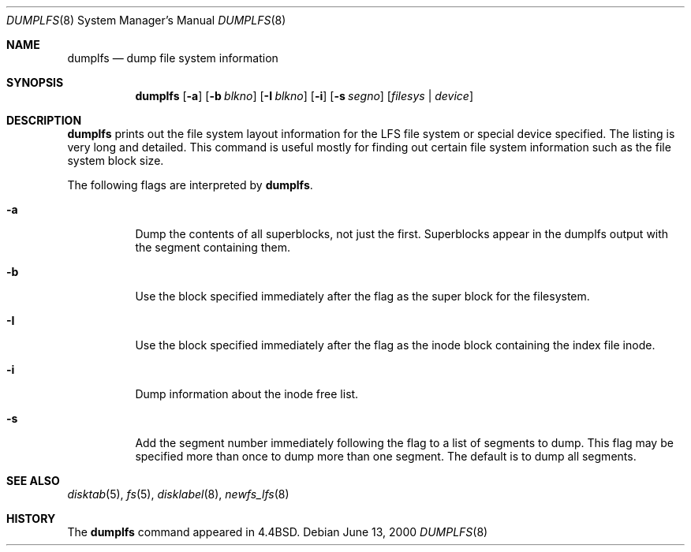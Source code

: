 .\"	$NetBSD: dumplfs.8,v 1.8 2002/01/19 03:10:41 wiz Exp $
.\"
.\" Copyright (c) 1993
.\"	The Regents of the University of California.  All rights reserved.
.\"
.\" Redistribution and use in source and binary forms, with or without
.\" modification, are permitted provided that the following conditions
.\" are met:
.\" 1. Redistributions of source code must retain the above copyright
.\"    notice, this list of conditions and the following disclaimer.
.\" 2. Redistributions in binary form must reproduce the above copyright
.\"    notice, this list of conditions and the following disclaimer in the
.\"    documentation and/or other materials provided with the distribution.
.\" 3. All advertising materials mentioning features or use of this software
.\"    must display the following acknowledgement:
.\"	This product includes software developed by the University of
.\"	California, Berkeley and its contributors.
.\" 4. Neither the name of the University nor the names of its contributors
.\"    may be used to endorse or promote products derived from this software
.\"    without specific prior written permission.
.\"
.\" THIS SOFTWARE IS PROVIDED BY THE REGENTS AND CONTRIBUTORS ``AS IS'' AND
.\" ANY EXPRESS OR IMPLIED WARRANTIES, INCLUDING, BUT NOT LIMITED TO, THE
.\" IMPLIED WARRANTIES OF MERCHANTABILITY AND FITNESS FOR A PARTICULAR PURPOSE
.\" ARE DISCLAIMED.  IN NO EVENT SHALL THE REGENTS OR CONTRIBUTORS BE LIABLE
.\" FOR ANY DIRECT, INDIRECT, INCIDENTAL, SPECIAL, EXEMPLARY, OR CONSEQUENTIAL
.\" DAMAGES (INCLUDING, BUT NOT LIMITED TO, PROCUREMENT OF SUBSTITUTE GOODS
.\" OR SERVICES; LOSS OF USE, DATA, OR PROFITS; OR BUSINESS INTERRUPTION)
.\" HOWEVER CAUSED AND ON ANY THEORY OF LIABILITY, WHETHER IN CONTRACT, STRICT
.\" LIABILITY, OR TORT (INCLUDING NEGLIGENCE OR OTHERWISE) ARISING IN ANY WAY
.\" OUT OF THE USE OF THIS SOFTWARE, EVEN IF ADVISED OF THE POSSIBILITY OF
.\" SUCH DAMAGE.
.\"
.\"     @(#)dumplfs.8	8.1 (Berkeley) 6/18/93
.\"
.Dd June 13, 2000
.Dt DUMPLFS 8
.Os
.Sh NAME
.Nm dumplfs
.Nd dump file system information
.Sh SYNOPSIS
.Nm dumplfs
.Op Fl a
.Op Fl b Ar blkno
.Op Fl I Ar blkno
.Op Fl i
.Op Fl s Ar segno
.Op Ar filesys No \&| Ar device
.Sh DESCRIPTION
.Nm
prints out the file system layout information for the
LFS file system or special device specified.
The listing is very long and detailed.
This command is useful mostly for finding out certain file system
information such as the file system block size.
.Pp
The following flags are interpreted by
.Nm dumplfs .
.Bl -tag -width indent
.It Fl a
Dump the contents of all superblocks, not just the first.  Superblocks
appear in the dumplfs output with the segment containing them.
.It Fl b
Use the block specified immediately after the flag as the super block for the
filesystem.
.It Fl I
Use the block specified immediately after the flag as the inode block
containing the index file inode.
.It Fl i
Dump information about the inode free list.
.It Fl s
Add the segment number immediately following the flag to a list of segments to
dump.  This flag may be specified more than once to dump more than one segment.
The default is to dump all segments.
.El
.Sh SEE ALSO
.Xr disktab 5 ,
.Xr fs 5 ,
.Xr disklabel 8 ,
.Xr newfs_lfs 8
.Sh HISTORY
The
.Nm dumplfs
command appeared in
.Bx 4.4 .
